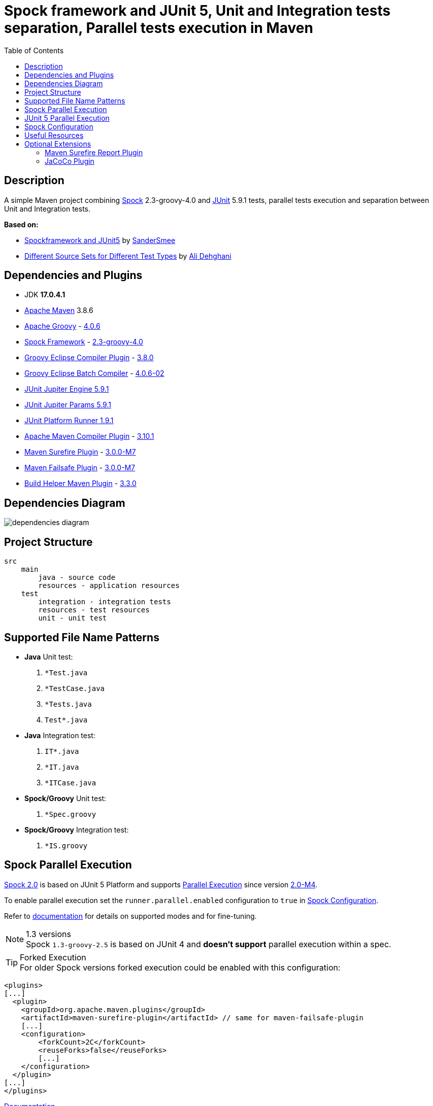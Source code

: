 :jdk-version: 17.0.4.1
:apache-maven-version: 3.8.6
:apache-groovy-version: 4.0.6
:spock-framework-version: 2.3-groovy-4.0
:groovy-eclipse-complier-plugin-version: 3.8.0
:groovy-eclipse-batch-complier-version: 4.0.6-02
:junit-jupiter-engine-version: 5.9.1
:junit-jupiter-params-version: {junit-jupiter-engine-version}
:junit-platform-runner-version: 1.9.1
:apache-maven-compiler-plugin-version: 3.10.1
:maven-surefire-plugin-version: 3.0.0-M7
:maven-failsafe-plugin-version: {maven-surefire-plugin-version}
:build-helper-maven-plugin-version: 3.3.0

:test-resources: ./src/test/resources

:sectanchors:
:toc:

= Spock framework and JUnit 5, Unit and Integration tests separation, Parallel tests execution in Maven

== Description

A simple Maven project combining http://spockframework.org/[Spock] {spock-framework-version}
and https://junit.org/junit5/[JUnit] {junit-jupiter-engine-version} tests, parallel tests execution and separation between Unit and Integration tests.

*Based on:*

* https://github.com/SanderSmee/spock-jupiter[Spockframework and JUnit5] by https://github.com/SanderSmee[SanderSmee]
* https://github.com/alimate/maven-source-sets[Different Source Sets for Different Test Types] by https://github.com/alimate[Ali Dehghani]

== Dependencies and Plugins

* JDK **{jdk-version}**
* https://maven.apache.org/download.cgi[Apache Maven] {apache-maven-version}
* https://groovy-lang.org/[Apache Groovy] - https://mvnrepository.com/artifact/org.codehaus.groovy/groovy-all[{apache-groovy-version}]
* http://spockframework.org/[Spock Framework] - https://mvnrepository.com/artifact/org.spockframework/spock-core[{spock-framework-version}]
* https://github.com/groovy/groovy-eclipse/wiki/Groovy-Eclipse-Maven-plugin[Groovy Eclipse Compiler Plugin] - https://groovy.jfrog.io/artifactory/plugins-release/org/codehaus/groovy/groovy-eclipse-compiler[{groovy-eclipse-complier-plugin-version}]
* https://github.com/groovy/groovy-eclipse/wiki/Building-Maven-Batch-Compiler[Groovy Eclipse Batch Compiler] - https://groovy.jfrog.io/artifactory/plugins-release/org/codehaus/groovy/groovy-eclipse-batch[{groovy-eclipse-batch-complier-version}]

* https://mvnrepository.com/artifact/org.junit.jupiter/junit-jupiter-engine[JUnit Jupiter Engine {junit-jupiter-engine-version}]
* https://mvnrepository.com/artifact/org.junit.jupiter/junit-jupiter-params[JUnit Jupiter Params {junit-jupiter-params-version}]
* https://mvnrepository.com/artifact/org.junit.platform/junit-platform-runner[JUnit Platform Runner {junit-platform-runner-version}]

* https://maven.apache.org/plugins/maven-compiler-plugin/[Apache Maven Compiler Plugin] - https://mvnrepository.com/artifact/org.apache.maven.plugins/maven-compiler-plugin[{apache-maven-compiler-plugin-version}]
* https://maven.apache.org/surefire/maven-surefire-plugin/[Maven Surefire Plugin] - https://mvnrepository.com/artifact/org.apache.maven.plugins/maven-surefire-plugin[{maven-surefire-plugin-version}]
* https://maven.apache.org/surefire/maven-failsafe-plugin/[Maven Failsafe Plugin] - https://mvnrepository.com/artifact/org.apache.maven.plugins/maven-failsafe-plugin[{maven-failsafe-plugin-version}]
* https://www.mojohaus.org/build-helper-maven-plugin/[Build Helper Maven Plugin] - https://mvnrepository.com/artifact/org.codehaus.mojo/build-helper-maven-plugin[{build-helper-maven-plugin-version}]

== Dependencies Diagram

image::/png/dependencies-diagram.png[]

== Project Structure

[source]
----
src
    main
        java - source code
        resources - application resources
    test
        integration - integration tests
        resources - test resources
        unit - unit test
----

== Supported File Name Patterns

* *Java* Unit test:
. `*Test.java`
. `*TestCase.java`
. `*Tests.java`
. `Test*.java`
* *Java* Integration test:
. `IT*.java`
. `*IT.java`
. `*ITCase.java`
* *Spock/Groovy* Unit test:
. `*Spec.groovy`
* *Spock/Groovy* Integration test:
. `*IS.groovy`

== Spock Parallel Execution

https://github.com/spockframework/spock/tree/spock-2.0[Spock 2.0] is based on JUnit 5 Platform and supports http://spockframework.org/spock/docs/2.0-M4/parallel_execution.html#parallel-execution[Parallel Execution]
since version http://spockframework.org/spock/docs/2.0-M4/release_notes.html#_2_0_m4_2020_11_01[2.0-M4].

To enable parallel execution set the `runner.parallel.enabled` configuration to `true` in <<spock_configuration>>.

Refer to http://spockframework.org/spock/docs/2.0-M4/parallel_execution.html#parallel-execution[documentation]
for details on supported modes and for fine-tuning.

.1.3 versions
NOTE: Spock `1.3-groovy-2.5` is based on JUnit 4 and *doesn't support* parallel execution within a spec.

.Forked Execution
TIP: For older Spock versions forked execution could be enabled with this configuration:

[source,xml]
----
<plugins>
[...]
  <plugin>
    <groupId>org.apache.maven.plugins</groupId>
    <artifactId>maven-surefire-plugin</artifactId> // same for maven-failsafe-plugin
    [...]
    <configuration>
        <forkCount>2C</forkCount>
        <reuseForks>false</reuseForks>
        [...]
    </configuration>
  </plugin>
[...]
</plugins>
----

https://maven.apache.org/surefire/maven-surefire-plugin/examples/fork-options-and-parallel-execution.html?Forked%20Test%20Execution[Documentation]

== JUnit 5 Parallel Execution

Global settings: +
link:{test-resources}/junit-platform.properties[src/test/resources/junit-platform.properties]

[source]
//include::{test-resources}/junit-platform.properties[indent=0]
----
junit.jupiter.execution.parallel.enabled=true
junit.jupiter.execution.parallel.config.strategy=dynamic
junit.jupiter.execution.parallel.config.dynamic.factor=2
junit.jupiter.execution.parallel.mode.default=concurrent
junit.jupiter.execution.parallel.mode.classes.default=concurrent
----

Fine tune per class or for single methods by annotation: +
`@Execution(ExecutionMode.CONCURRENT)` +
`@Execution(ExecutionMode.SAME_THREAD)`

https://junit.org/junit5/docs/current/user-guide/#writing-tests-parallel-execution[Documentation]

[#spock_configuration]
== Spock Configuration

Defined in: +
link:{test-resources}/SpockConfig.groovy[src/test/resources/SpockConfig.groovy]

[source,groovy]
//include::{test-resources}/SpockConfig.groovy[indent=0]
----
runner {
    filterStackTrace false
    optimizeRunOrder true
    parallel {
        enabled true
        dynamic(2.0)
    }
}
----

http://spockframework.org/spock/docs/1.3/extensions.html[Documentation]

== Useful Resources

* https://spockframework.org/spock/docs/2.0/release_notes.html#_2_0_2021_05_17[Spock 2.0 Release Notes (2021-05-17)]
* https://spockframework.org/spock/docs/2.0/[Spock Framework Reference Documentation - Version 2.0]
* https://spockframework.org/spock/docs/2.0/parallel_execution.html[Spock Parallel Execution]
* http://docs.groovy-lang.org/latest/html/documentation/tools-groovyc.html#_maven_integration[Groovy Eclipse Maven plugin vs. GMavenPlus], https://github.com/groovy/GMavenPlus[GMavenPlus]
* https://github.com/junit-team/junit5-samples/tree/r5.5.2/junit5-jupiter-starter-maven[junit5-jupiter-starter-maven] - how to execute JUnit Jupiter tests using Maven
* https://junit.org/junit5/docs/current/user-guide/index.html[JUnit 5 User Guide]
* http://antkorwin.com/junit5/junit5_parallel_execution.html[JUnit5 Parallel Execution of tests]
* https://www.baeldung.com/maven-junit-parallel-tests[Running JUnit Tests in Parallel with Maven]
* https://www.baeldung.com/maven-integration-test[Integration Testing with Maven]
* https://www.petrikainulainen.net/programming/testing/writing-unit-tests-with-spock-framework-creating-a-maven-project/[Writing Unit Tests With Spock Framework: Creating a Maven Project]
* https://www.testwithspring.com/lesson/running-unit-tests-with-maven-spock-edition/[Running Unit Tests With Maven – Spock Edition]
* https://www.testwithspring.com/lesson/running-end-to-end-tests-with-maven-spock-edition/[Running End-to-End Tests With Maven – Spock Edition]
* https://www.baeldung.com/spring-spock-testing[Testing with Spring and Spock]
* https://github.com/spockframework/spock-example[Spock Framework Example Project]
* https://medium.com/@mzimecki/maven-project-with-java-groovy-spock-and-junit-1dc5e52aa38[Maven Project With Java, Groovy, Spock And JUnit]
* https://stackoverflow.com/a/61881671/7598851[JUnit 4 + Spock 2 (Groovy 2.5), JUnit 5 + Spock 2 (Groovy 2.5)] - StackOverflow answer by #kriegaex#
* https://github.com/spockframework/spock/issues/1166[Add migration guide Spock 1.x → 2.x to manual or separate document] - Spock issue #1166
* https://blog.solidsoft.pl/2020/01/02/migrating-spock-1.3-tests-to-spock-2.0/[Migrating Spock 1.3 tests to Spock 2.0]

== Optional Extensions

=== Maven Surefire Report Plugin

* https://maven.apache.org/surefire/maven-surefire-report-plugin/[Documentation]
* Usage:
. `mvn clean verify site` +
. Open `target/site/index.html` in Web browser
* Setup

[source,xml]
----
<project>
    [...]

    <build>
        [...]

        <plugins>
            [...]

            <!-- https://mvnrepository.com/artifact/org.apache.maven.plugins/maven-site-plugin -->
            <plugin>
                <groupId>org.apache.maven.plugins</groupId>
                <artifactId>maven-site-plugin</artifactId>
                <version>3.12.0</version>
            </plugin>

            <!-- https://mvnrepository.com/artifact/org.apache.maven.plugins/maven-project-info-reports-plugin -->
            <plugin>
                <groupId>org.apache.maven.plugins</groupId>
                <artifactId>maven-project-info-reports-plugin</artifactId>
                <version>3.3.0</version>
            </plugin>
        </plugins>
    </build>

    <reporting>
        <plugins>
            <!-- https://mvnrepository.com/artifact/org.apache.maven.plugins/maven-pmd-plugin -->
            <plugin>
                <groupId>org.apache.maven.plugins</groupId>
                <artifactId>maven-pmd-plugin</artifactId>
                <version>3.17.0</version>
            </plugin>

            <!-- https://mvnrepository.com/artifact/org.apache.maven.plugins/maven-surefire-report-plugin -->
            <plugin>
                <groupId>org.apache.maven.plugins</groupId>
                <artifactId>maven-surefire-report-plugin</artifactId>
                <version>2.22.2</version>
            </plugin>
        </plugins>
    </reporting>

</project>
----

=== JaCoCo Plugin

* https://www.jacoco.org/jacoco/index.html[Documentation]
* Usage:
. `mvn clean verify`
. Open `target/site/jacoco/index.html` in Web browser
* Setup

[source,xml]
----
<project>
    [...]

    <build>
        [...]

        <plugins>
            [...]

            <!-- https://mvnrepository.com/artifact/org.jacoco/jacoco-maven-plugin -->
            <plugin>
                <groupId>org.jacoco</groupId>
                <artifactId>jacoco-maven-plugin</artifactId>
                <version>0.8.8</version>
                <executions>
                    <execution>
                        <goals>
                            <goal>prepare-agent</goal>
                        </goals>
                    </execution>
                    <execution>
                        <id>report</id>
                        <phase>prepare-package</phase>
                        <goals>
                            <goal>report</goal>
                        </goals>
                    </execution>
                </executions>
            </plugin>
        </plugins>
    </build>

</project>
----
